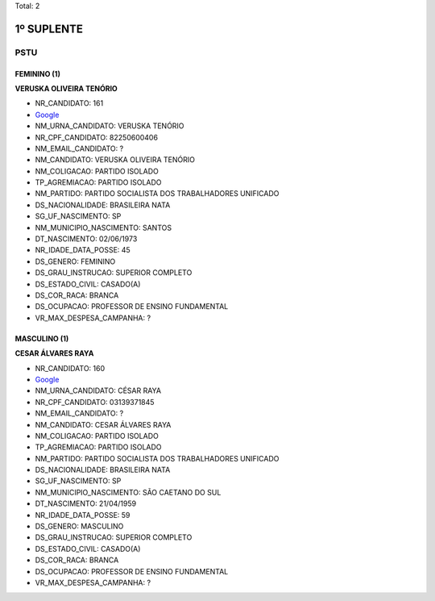 Total: 2

1º SUPLENTE
===========

PSTU
----

FEMININO (1)
............

**VERUSKA OLIVEIRA TENÓRIO**

- NR_CANDIDATO: 161
- `Google <https://www.google.com/search?q=VERUSKA+OLIVEIRA+TENÓRIO>`_
- NM_URNA_CANDIDATO: VERUSKA TENÓRIO
- NR_CPF_CANDIDATO: 82250600406
- NM_EMAIL_CANDIDATO: ?
- NM_CANDIDATO: VERUSKA OLIVEIRA TENÓRIO
- NM_COLIGACAO: PARTIDO ISOLADO
- TP_AGREMIACAO: PARTIDO ISOLADO
- NM_PARTIDO: PARTIDO SOCIALISTA DOS TRABALHADORES UNIFICADO
- DS_NACIONALIDADE: BRASILEIRA NATA
- SG_UF_NASCIMENTO: SP
- NM_MUNICIPIO_NASCIMENTO: SANTOS
- DT_NASCIMENTO: 02/06/1973
- NR_IDADE_DATA_POSSE: 45
- DS_GENERO: FEMININO
- DS_GRAU_INSTRUCAO: SUPERIOR COMPLETO
- DS_ESTADO_CIVIL: CASADO(A)
- DS_COR_RACA: BRANCA
- DS_OCUPACAO: PROFESSOR DE ENSINO FUNDAMENTAL
- VR_MAX_DESPESA_CAMPANHA: ?


MASCULINO (1)
.............

**CESAR ÁLVARES RAYA**

- NR_CANDIDATO: 160
- `Google <https://www.google.com/search?q=CESAR+ÁLVARES+RAYA>`_
- NM_URNA_CANDIDATO: CÉSAR RAYA
- NR_CPF_CANDIDATO: 03139371845
- NM_EMAIL_CANDIDATO: ?
- NM_CANDIDATO: CESAR ÁLVARES RAYA
- NM_COLIGACAO: PARTIDO ISOLADO
- TP_AGREMIACAO: PARTIDO ISOLADO
- NM_PARTIDO: PARTIDO SOCIALISTA DOS TRABALHADORES UNIFICADO
- DS_NACIONALIDADE: BRASILEIRA NATA
- SG_UF_NASCIMENTO: SP
- NM_MUNICIPIO_NASCIMENTO: SÃO CAETANO DO SUL
- DT_NASCIMENTO: 21/04/1959
- NR_IDADE_DATA_POSSE: 59
- DS_GENERO: MASCULINO
- DS_GRAU_INSTRUCAO: SUPERIOR COMPLETO
- DS_ESTADO_CIVIL: CASADO(A)
- DS_COR_RACA: BRANCA
- DS_OCUPACAO: PROFESSOR DE ENSINO FUNDAMENTAL
- VR_MAX_DESPESA_CAMPANHA: ?

